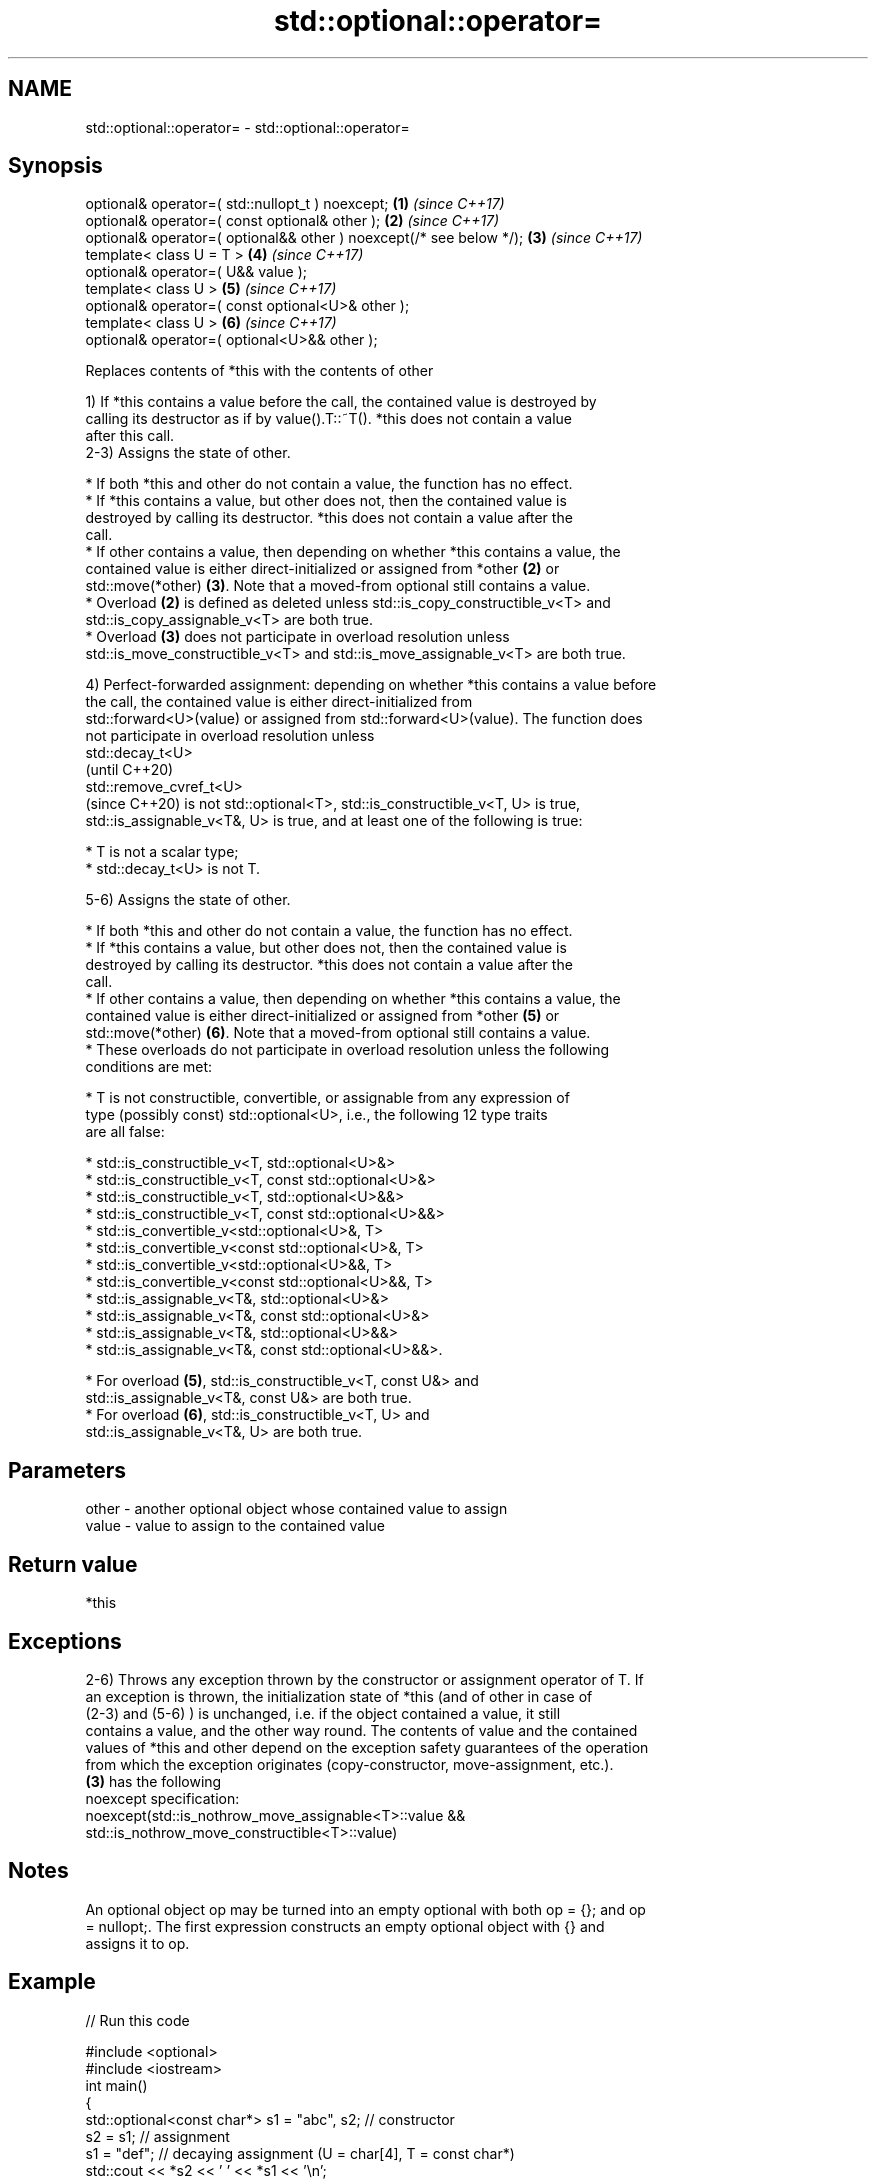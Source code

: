 .TH std::optional::operator= 3 "2018.03.28" "http://cppreference.com" "C++ Standard Libary"
.SH NAME
std::optional::operator= \- std::optional::operator=

.SH Synopsis
   optional& operator=( std::nullopt_t ) noexcept;                    \fB(1)\fP \fI(since C++17)\fP
   optional& operator=( const optional& other );                      \fB(2)\fP \fI(since C++17)\fP
   optional& operator=( optional&& other ) noexcept(/* see below */); \fB(3)\fP \fI(since C++17)\fP
   template< class U = T >                                            \fB(4)\fP \fI(since C++17)\fP
   optional& operator=( U&& value );
   template< class U >                                                \fB(5)\fP \fI(since C++17)\fP
   optional& operator=( const optional<U>& other );
   template< class U >                                                \fB(6)\fP \fI(since C++17)\fP
   optional& operator=( optional<U>&& other );

   Replaces contents of *this with the contents of other

   1) If *this contains a value before the call, the contained value is destroyed by
   calling its destructor as if by value().T::~T(). *this does not contain a value
   after this call.
   2-3) Assigns the state of other.

     * If both *this and other do not contain a value, the function has no effect.
     * If *this contains a value, but other does not, then the contained value is
       destroyed by calling its destructor. *this does not contain a value after the
       call.
     * If other contains a value, then depending on whether *this contains a value, the
       contained value is either direct-initialized or assigned from *other \fB(2)\fP or
       std::move(*other) \fB(3)\fP. Note that a moved-from optional still contains a value.
     * Overload \fB(2)\fP is defined as deleted unless std::is_copy_constructible_v<T> and
       std::is_copy_assignable_v<T> are both true.
     * Overload \fB(3)\fP does not participate in overload resolution unless
       std::is_move_constructible_v<T> and std::is_move_assignable_v<T> are both true.

   4) Perfect-forwarded assignment: depending on whether *this contains a value before
   the call, the contained value is either direct-initialized from
   std::forward<U>(value) or assigned from std::forward<U>(value). The function does
   not participate in overload resolution unless
   std::decay_t<U>
   (until C++20)
   std::remove_cvref_t<U>
   (since C++20) is not std::optional<T>, std::is_constructible_v<T, U> is true,
   std::is_assignable_v<T&, U> is true, and at least one of the following is true:

     * T is not a scalar type;
     * std::decay_t<U> is not T.

   5-6) Assigns the state of other.

     * If both *this and other do not contain a value, the function has no effect.
     * If *this contains a value, but other does not, then the contained value is
       destroyed by calling its destructor. *this does not contain a value after the
       call.
     * If other contains a value, then depending on whether *this contains a value, the
       contained value is either direct-initialized or assigned from *other \fB(5)\fP or
       std::move(*other) \fB(6)\fP. Note that a moved-from optional still contains a value.
     * These overloads do not participate in overload resolution unless the following
       conditions are met:

          * T is not constructible, convertible, or assignable from any expression of
            type (possibly const) std::optional<U>, i.e., the following 12 type traits
            are all false:

               * std::is_constructible_v<T, std::optional<U>&>
               * std::is_constructible_v<T, const std::optional<U>&>
               * std::is_constructible_v<T, std::optional<U>&&>
               * std::is_constructible_v<T, const std::optional<U>&&>
               * std::is_convertible_v<std::optional<U>&, T>
               * std::is_convertible_v<const std::optional<U>&, T>
               * std::is_convertible_v<std::optional<U>&&, T>
               * std::is_convertible_v<const std::optional<U>&&, T>
               * std::is_assignable_v<T&, std::optional<U>&>
               * std::is_assignable_v<T&, const std::optional<U>&>
               * std::is_assignable_v<T&, std::optional<U>&&>
               * std::is_assignable_v<T&, const std::optional<U>&&>.

          * For overload \fB(5)\fP, std::is_constructible_v<T, const U&> and
            std::is_assignable_v<T&, const U&> are both true.
          * For overload \fB(6)\fP, std::is_constructible_v<T, U> and
            std::is_assignable_v<T&, U> are both true.

.SH Parameters

   other - another optional object whose contained value to assign
   value - value to assign to the contained value

.SH Return value

   *this

.SH Exceptions

   2-6) Throws any exception thrown by the constructor or assignment operator of T. If
   an exception is thrown, the initialization state of *this (and of other in case of
   (2-3) and (5-6) ) is unchanged, i.e. if the object contained a value, it still
   contains a value, and the other way round. The contents of value and the contained
   values of *this and other depend on the exception safety guarantees of the operation
   from which the exception originates (copy-constructor, move-assignment, etc.).
   \fB(3)\fP has the following
   noexcept specification:  
   noexcept(std::is_nothrow_move_assignable<T>::value &&
   std::is_nothrow_move_constructible<T>::value)

.SH Notes

   An optional object op may be turned into an empty optional with both op = {}; and op
   = nullopt;. The first expression constructs an empty optional object with {} and
   assigns it to op.

.SH Example

   
// Run this code

 #include <optional>
 #include <iostream>
 int main()
 {
     std::optional<const char*> s1 = "abc", s2; // constructor
     s2 = s1; // assignment
     s1 = "def"; // decaying assignment (U = char[4], T = const char*)
     std::cout << *s2 << ' ' << *s1 << '\\n';
 }

.SH Output:

 abc def

.SH See also

   emplace constructs the contained value in-place
           \fI(public member function)\fP 

.SH Category:

     * conditionally noexcept
